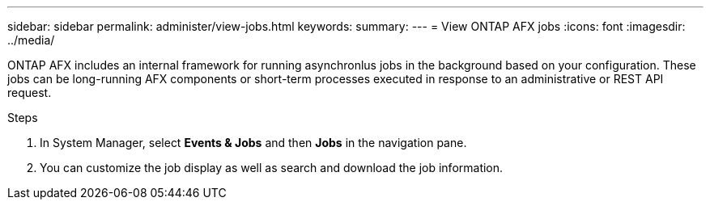 ---
sidebar: sidebar
permalink: administer/view-jobs.html
keywords: 
summary: 
---
= View ONTAP AFX jobs
:icons: font
:imagesdir: ../media/

[.lead]
ONTAP AFX includes an internal framework for running asynchronlus jobs in the background based on your configuration. These jobs can be long-running AFX components or short-term processes executed in response to an administrative or REST API request.

.Steps

. In System Manager, select *Events & Jobs* and then *Jobs* in the navigation pane.

. You can customize the job display as well as search and download the job information.
